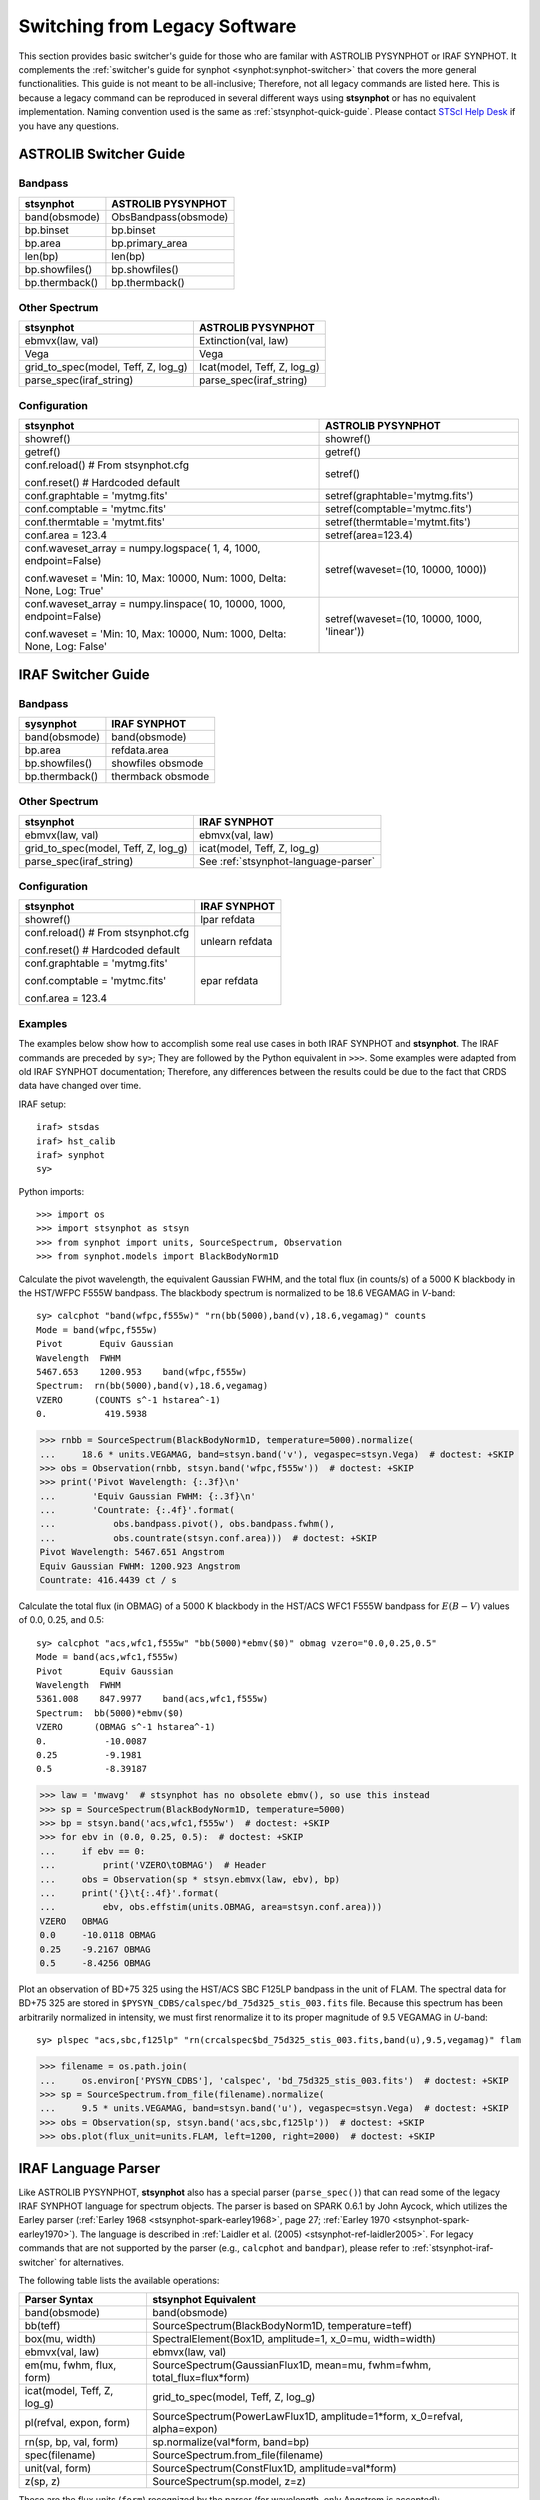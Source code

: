 .. _stsynphot-switcher:

Switching from Legacy Software
==============================

This section provides basic switcher's guide for those who are familar with
ASTROLIB PYSYNPHOT or IRAF SYNPHOT. It complements the
:ref:`switcher's guide for synphot <synphot:synphot-switcher>` that covers
the more general functionalities. This guide is not meant to be
all-inclusive; Therefore, not all legacy commands are listed here.
This is because a legacy command can be reproduced in several different ways
using **stsynphot** or has no equivalent implementation.
Naming convention used is the same as :ref:`stsynphot-quick-guide`.
Please contact `STScI Help Desk <https://hsthelp.stsci.edu>`_ if you have
any questions.


.. _stsynphot-pysyn-switcher:

ASTROLIB Switcher Guide
-----------------------

Bandpass
^^^^^^^^

+--------------------------------------+--------------------------------------+
|**stsynphot**                         |ASTROLIB PYSYNPHOT                    |
+======================================+======================================+
|band(obsmode)                         |ObsBandpass(obsmode)                  |
+--------------------------------------+--------------------------------------+
|bp.binset                             |bp.binset                             |
+--------------------------------------+--------------------------------------+
|bp.area                               |bp.primary_area                       |
+--------------------------------------+--------------------------------------+
|len(bp)                               |len(bp)                               |
+--------------------------------------+--------------------------------------+
|bp.showfiles()                        |bp.showfiles()                        |
+--------------------------------------+--------------------------------------+
|bp.thermback()                        |bp.thermback()                        |
+--------------------------------------+--------------------------------------+

Other Spectrum
^^^^^^^^^^^^^^

+--------------------------------------+--------------------------------------+
|**stsynphot**                         |ASTROLIB PYSYNPHOT                    |
+======================================+======================================+
|ebmvx(law, val)                       |Extinction(val, law)                  |
+--------------------------------------+--------------------------------------+
|Vega                                  |Vega                                  |
+--------------------------------------+--------------------------------------+
|grid_to_spec(model, Teff, Z, log_g)   |Icat(model, Teff, Z, log_g)           |
+--------------------------------------+--------------------------------------+
|parse_spec(iraf_string)               |parse_spec(iraf_string)               |
+--------------------------------------+--------------------------------------+

Configuration
^^^^^^^^^^^^^

+--------------------------------------+--------------------------------------+
|**stsynphot**                         |ASTROLIB PYSYNPHOT                    |
+======================================+======================================+
|showref()                             |showref()                             |
+--------------------------------------+--------------------------------------+
|getref()                              |getref()                              |
+--------------------------------------+--------------------------------------+
|conf.reload()  # From stsynphot.cfg   |setref()                              |
|                                      |                                      |
|conf.reset()  # Hardcoded default     |                                      |
+--------------------------------------+--------------------------------------+
|conf.graphtable = 'mytmg.fits'        |setref(graphtable='mytmg.fits')       |
+--------------------------------------+--------------------------------------+
|conf.comptable = 'mytmc.fits'         |setref(comptable='mytmc.fits')        |
+--------------------------------------+--------------------------------------+
|conf.thermtable = 'mytmt.fits'        |setref(thermtable='mytmt.fits')       |
+--------------------------------------+--------------------------------------+
|conf.area = 123.4                     |setref(area=123.4)                    |
+--------------------------------------+--------------------------------------+
|conf.waveset_array = numpy.logspace(  |setref(waveset=(10, 10000, 1000))     |
|1, 4, 1000, endpoint=False)           |                                      |
|                                      |                                      |
|conf.waveset = 'Min: 10, Max: 10000,  |                                      |
|Num: 1000, Delta: None, Log: True'    |                                      |
+--------------------------------------+--------------------------------------+
|conf.waveset_array = numpy.linspace(  |setref(waveset=(10, 10000, 1000,      |
|10, 10000, 1000, endpoint=False)      |'linear'))                            |
|                                      |                                      |
|conf.waveset = 'Min: 10, Max: 10000,  |                                      |
|Num: 1000, Delta: None, Log: False'   |                                      |
+--------------------------------------+--------------------------------------+


.. _stsynphot-iraf-switcher:

IRAF Switcher Guide
-------------------

Bandpass
^^^^^^^^

+--------------------------------------+--------------------------------------+
|**sysynphot**                         |IRAF SYNPHOT                          |
+======================================+======================================+
|band(obsmode)                         |band(obsmode)                         |
+--------------------------------------+--------------------------------------+
|bp.area                               |refdata.area                          |
+--------------------------------------+--------------------------------------+
|bp.showfiles()                        |showfiles obsmode                     |
+--------------------------------------+--------------------------------------+
|bp.thermback()                        |thermback obsmode                     |
+--------------------------------------+--------------------------------------+

Other Spectrum
^^^^^^^^^^^^^^

+--------------------------------------+--------------------------------------+
|**stsynphot**                         |IRAF SYNPHOT                          |
+======================================+======================================+
|ebmvx(law, val)                       |ebmvx(val, law)                       |
+--------------------------------------+--------------------------------------+
|grid_to_spec(model, Teff, Z, log_g)   |icat(model, Teff, Z, log_g)           |
+--------------------------------------+--------------------------------------+
|parse_spec(iraf_string)               |See :ref:`stsynphot-language-parser`  |
+--------------------------------------+--------------------------------------+

Configuration
^^^^^^^^^^^^^

+--------------------------------------+--------------------------------------+
|**stsynphot**                         |IRAF SYNPHOT                          |
+======================================+======================================+
|showref()                             |lpar refdata                          |
+--------------------------------------+--------------------------------------+
|conf.reload()  # From stsynphot.cfg   |unlearn refdata                       |
|                                      |                                      |
|conf.reset()  # Hardcoded default     |                                      |
+--------------------------------------+--------------------------------------+
|conf.graphtable = 'mytmg.fits'        |epar refdata                          |
|                                      |                                      |
|conf.comptable = 'mytmc.fits'         |                                      |
|                                      |                                      |
|conf.area = 123.4                     |                                      |
+--------------------------------------+--------------------------------------+

Examples
^^^^^^^^

The examples below show how to accomplish some real use cases in both IRAF
SYNPHOT and **stsynphot**. The IRAF commands are preceded by ``sy>``;
They are followed by the Python equivalent in ``>>>``.
Some examples were adapted from old IRAF SYNPHOT documentation; Therefore, any
differences between the results could be due to the fact that CRDS data have
changed over time.

IRAF setup::

    iraf> stsdas
    iraf> hst_calib
    iraf> synphot
    sy>

Python imports::

    >>> import os
    >>> import stsynphot as stsyn
    >>> from synphot import units, SourceSpectrum, Observation
    >>> from synphot.models import BlackBodyNorm1D

Calculate the pivot wavelength, the equivalent Gaussian FWHM, and the total
flux (in counts/s) of a 5000 K blackbody in the HST/WFPC F555W bandpass.
The blackbody spectrum is normalized to be 18.6 VEGAMAG in *V*-band::

    sy> calcphot "band(wfpc,f555w)" "rn(bb(5000),band(v),18.6,vegamag)" counts
    Mode = band(wfpc,f555w)
    Pivot       Equiv Gaussian
    Wavelength  FWHM
    5467.653    1200.953    band(wfpc,f555w)
    Spectrum:  rn(bb(5000),band(v),18.6,vegamag)
    VZERO      (COUNTS s^-1 hstarea^-1)
    0.           419.5938

.. code-block:: python

    >>> rnbb = SourceSpectrum(BlackBodyNorm1D, temperature=5000).normalize(
    ...     18.6 * units.VEGAMAG, band=stsyn.band('v'), vegaspec=stsyn.Vega)  # doctest: +SKIP
    >>> obs = Observation(rnbb, stsyn.band('wfpc,f555w'))  # doctest: +SKIP
    >>> print('Pivot Wavelength: {:.3f}\n'
    ...       'Equiv Gaussian FWHM: {:.3f}\n'
    ...       'Countrate: {:.4f}'.format(
    ...           obs.bandpass.pivot(), obs.bandpass.fwhm(),
    ...           obs.countrate(stsyn.conf.area)))  # doctest: +SKIP
    Pivot Wavelength: 5467.651 Angstrom
    Equiv Gaussian FWHM: 1200.923 Angstrom
    Countrate: 416.4439 ct / s

Calculate the total flux (in OBMAG) of a 5000 K blackbody in the HST/ACS
WFC1 F555W bandpass for :math:`E(B-V)` values of 0.0, 0.25, and 0.5::

    sy> calcphot "acs,wfc1,f555w" "bb(5000)*ebmv($0)" obmag vzero="0.0,0.25,0.5"
    Mode = band(acs,wfc1,f555w)
    Pivot       Equiv Gaussian
    Wavelength  FWHM
    5361.008    847.9977    band(acs,wfc1,f555w)
    Spectrum:  bb(5000)*ebmv($0)
    VZERO      (OBMAG s^-1 hstarea^-1)
    0.           -10.0087
    0.25         -9.1981
    0.5          -8.39187

.. code-block:: python

    >>> law = 'mwavg'  # stsynphot has no obsolete ebmv(), so use this instead
    >>> sp = SourceSpectrum(BlackBodyNorm1D, temperature=5000)
    >>> bp = stsyn.band('acs,wfc1,f555w')  # doctest: +SKIP
    >>> for ebv in (0.0, 0.25, 0.5):  # doctest: +SKIP
    ...     if ebv == 0:
    ...         print('VZERO\tOBMAG')  # Header
    ...     obs = Observation(sp * stsyn.ebmvx(law, ebv), bp)
    ...     print('{}\t{:.4f}'.format(
    ...         ebv, obs.effstim(units.OBMAG, area=stsyn.conf.area)))
    VZERO   OBMAG
    0.0	    -10.0118 OBMAG
    0.25    -9.2167 OBMAG
    0.5     -8.4256 OBMAG

Plot an observation of BD+75 325 using the HST/ACS SBC F125LP bandpass in the
unit of FLAM. The spectral data for BD+75 325 are stored in
``$PYSYN_CDBS/calspec/bd_75d325_stis_003.fits`` file. Because this spectrum has
been arbitrarily normalized in intensity, we must first renormalize it to its
proper magnitude of 9.5 VEGAMAG in *U*-band::

    sy> plspec "acs,sbc,f125lp" "rn(crcalspec$bd_75d325_stis_003.fits,band(u),9.5,vegamag)" flam

.. image:: images/bd75325_plspec_ex1.png
    :width: 600px
    :alt: BD+75 325 observation from IRAF plspec example.

.. code-block:: python

    >>> filename = os.path.join(
    ...     os.environ['PYSYN_CDBS'], 'calspec', 'bd_75d325_stis_003.fits')  # doctest: +SKIP
    >>> sp = SourceSpectrum.from_file(filename).normalize(
    ...     9.5 * units.VEGAMAG, band=stsyn.band('u'), vegaspec=stsyn.Vega)  # doctest: +SKIP
    >>> obs = Observation(sp, stsyn.band('acs,sbc,f125lp'))  # doctest: +SKIP
    >>> obs.plot(flux_unit=units.FLAM, left=1200, right=2000)  # doctest: +SKIP

.. image:: images/bd75325_plspec_ex2.png
    :width: 600px
    :alt: BD+75 325 observation from stsynphot example.


.. _stsynphot-language-parser:

IRAF Language Parser
--------------------

Like ASTROLIB PYSYNPHOT, **stsynphot** also has a special parser
(``parse_spec()``) that can read some of the legacy IRAF SYNPHOT language for
spectrum objects. The parser is based on SPARK 0.6.1 by John Aycock, which
utilizes the Earley parser (:ref:`Earley 1968 <stsynphot-spark-earley1968>`,
page 27; :ref:`Earley 1970 <stsynphot-spark-earley1970>`). The language
is described in :ref:`Laidler et al. (2005) <stsynphot-ref-laidler2005>`.
For legacy commands that are not supported by the parser (e.g., ``calcphot``
and ``bandpar``), please refer to :ref:`stsynphot-iraf-switcher` for
alternatives.

The following table lists the available operations:

+---------------------------+-------------------------------------------------+
|Parser Syntax              |**stsynphot** Equivalent                         |
+===========================+=================================================+
|band(obsmode)              |band(obsmode)                                    |
+---------------------------+-------------------------------------------------+
|bb(teff)                   |SourceSpectrum(BlackBodyNorm1D, temperature=teff)|
+---------------------------+-------------------------------------------------+
|box(mu, width)             |SpectralElement(Box1D, amplitude=1, x_0=mu,      |
|                           |width=width)                                     |
+---------------------------+-------------------------------------------------+
|ebmvx(val, law)            |ebmvx(law, val)                                  |
+---------------------------+-------------------------------------------------+
|em(mu, fwhm, flux, form)   |SourceSpectrum(GaussianFlux1D, mean=mu,          |
|                           |fwhm=fwhm, total_flux=flux*form)                 |
+---------------------------+-------------------------------------------------+
|icat(model, Teff, Z, log_g)|grid_to_spec(model, Teff, Z, log_g)              |
+---------------------------+-------------------------------------------------+
|pl(refval, expon, form)    |SourceSpectrum(PowerLawFlux1D, amplitude=1*form, |
|                           |x_0=refval, alpha=expon)                         |
+---------------------------+-------------------------------------------------+
|rn(sp, bp, val, form)      |sp.normalize(val*form, band=bp)                  |
+---------------------------+-------------------------------------------------+
|spec(filename)             |SourceSpectrum.from_file(filename)               |
+---------------------------+-------------------------------------------------+
|unit(val, form)            |SourceSpectrum(ConstFlux1D, amplitude=val*form)  |
+---------------------------+-------------------------------------------------+
|z(sp, z)                   |SourceSpectrum(sp.model, z=z)                    |
+---------------------------+-------------------------------------------------+

These are the flux units (``form``) recognized by the parser
(for wavelength, only Angstrom is accepted):

    * ``abmag``
    * ``counts``
    * ``flam``
    * ``fnu``
    * ``jy``
    * ``mjy``
    * ``obmag``
    * ``photlam``
    * ``photnu``
    * ``stmag``
    * ``vegamag``

These are the reddening laws (``law``) recognized by the parser for the
``ebmvx`` command above:

    * ``gal3`` (same as ``mwavg``)
    * ``lmc30dor``
    * ``lmcavg``
    * ``mwavg``
    * ``mwdense``
    * ``mwrv21``
    * ``mwrv40``
    * ``smcbar``
    * ``xgalsb``

This example shows how a blackbody can be generated using both the parser and
the Pythonic command. It also shows that they are equivalent::

    >>> import stsynphot as stsyn
    >>> from synphot import SourceSpectrum
    >>> from synphot.models import BlackBodyNorm1D
    >>> from numpy.testing import assert_allclose
    >>> bb1 = stsyn.parse_spec('bb(5000)')
    >>> bb2 = SourceSpectrum(BlackBodyNorm1D, temperature=5000)
    >>> assert_allclose(bb1.integrate(), bb2.integrate())

Meanwhile, this example shows how to use the parser to apply extinction to
a redshifted and renormalized spectrum obtained from a catalog. It also
generates the same spectrum using Pythonic commands and compares them.
Even though the Pythonic way takes more lines of codes to accomplish, one
might also argue that it is more readable::

    >>> from astropy import units as u
    >>> sp1 = stsyn.parse_spec(
    ...     'ebmvx(0.1, lmcavg) * z(rn(icat(k93models, 5000, -0.5, 4.4), '
    ...     'band(johnson,v), 18, abmag), 0.01)')  # doctest: +SKIP
    >>> rnsp = stsyn.grid_to_spec('k93models', 5000, -0.5, 4.4).normalize(
    ...     18 * u.ABmag, band=stsyn.band('johnson,v'))  # doctest: +SKIP
    >>> rnsp.z = 0.01  # doctest: +SKIP
    >>> sp2 = stsyn.ebmvx('lmcavg', 0.1) * rnsp  # doctest: +SKIP
    >>> assert_allclose(sp1.integrate(), sp2.integrate())  # doctest: +SKIP
